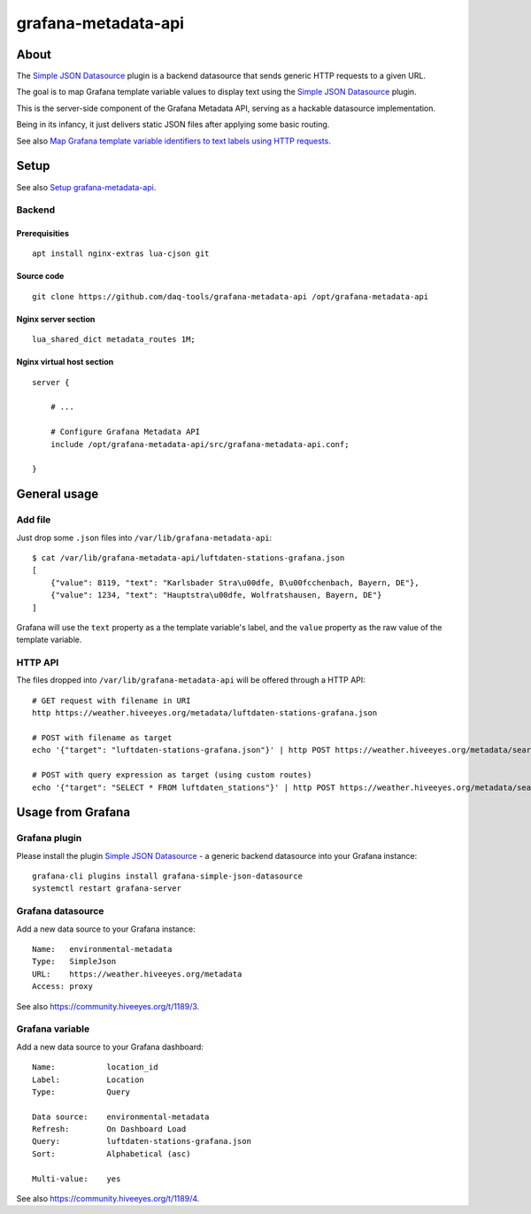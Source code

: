 ####################
grafana-metadata-api
####################


*****
About
*****

The `Simple JSON Datasource`_ plugin is a backend datasource
that sends generic HTTP requests to a given URL.

The goal is to map Grafana template variable values to display
text using the `Simple JSON Datasource`_ plugin.

This is the server-side component of the Grafana Metadata API,
serving as a hackable datasource implementation.

Being in its infancy, it just delivers static JSON files after
applying some basic routing.

See also `Map Grafana template variable identifiers to text labels using HTTP requests <https://community.hiveeyes.org/t/1189>`_.


*****
Setup
*****

See also `Setup grafana-metadata-api <https://community.hiveeyes.org/t/1189/3>`_.


Backend
=======

Prerequisities
--------------
::

    apt install nginx-extras lua-cjson git


Source code
-----------
::

    git clone https://github.com/daq-tools/grafana-metadata-api /opt/grafana-metadata-api


Nginx server section
--------------------
::

    lua_shared_dict metadata_routes 1M;


Nginx virtual host section
--------------------------
::

    server {

        # ...

        # Configure Grafana Metadata API
        include /opt/grafana-metadata-api/src/grafana-metadata-api.conf;

    }


*************
General usage
*************

Add file
========
Just drop some ``.json`` files into ``/var/lib/grafana-metadata-api``::

    $ cat /var/lib/grafana-metadata-api/luftdaten-stations-grafana.json
    [
        {"value": 8119, "text": "Karlsbader Stra\u00dfe, B\u00fcchenbach, Bayern, DE"},
        {"value": 1234, "text": "Hauptstra\u00dfe, Wolfratshausen, Bayern, DE"}
    ]

Grafana will use the ``text`` property as a the template variable's label,
and the ``value`` property as the raw value of the template variable.


HTTP API
========
The files dropped into ``/var/lib/grafana-metadata-api`` will be
offered through a HTTP API::

    # GET request with filename in URI
    http https://weather.hiveeyes.org/metadata/luftdaten-stations-grafana.json

    # POST with filename as target
    echo '{"target": "luftdaten-stations-grafana.json"}' | http POST https://weather.hiveeyes.org/metadata/search

    # POST with query expression as target (using custom routes)
    echo '{"target": "SELECT * FROM luftdaten_stations"}' | http POST https://weather.hiveeyes.org/metadata/search


******************
Usage from Grafana
******************

Grafana plugin
==============
Please install the plugin `Simple JSON Datasource`_ - a generic backend datasource
into your Grafana instance::

    grafana-cli plugins install grafana-simple-json-datasource
    systemctl restart grafana-server


Grafana datasource
==================
Add a new data source to your Grafana instance::

    Name:   environmental-metadata
    Type:   SimpleJson
    URL:    https://weather.hiveeyes.org/metadata
    Access: proxy

See also https://community.hiveeyes.org/t/1189/3.


Grafana variable
================
Add a new data source to your Grafana dashboard::

    Name:           location_id
    Label:          Location
    Type:           Query

    Data source:    environmental-metadata
    Refresh:        On Dashboard Load
    Query:          luftdaten-stations-grafana.json
    Sort:           Alphabetical (asc)

    Multi-value:    yes

See also https://community.hiveeyes.org/t/1189/4.


.. _Simple JSON Datasource: https://grafana.com/plugins/grafana-simple-json-datasource
.. _simple-json-datasource: https://github.com/grafana/simple-json-datasource
